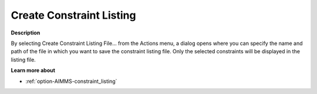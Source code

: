 

.. _Diagnostic-Tools_Math_Program_Inspector_Create_:


Create Constraint Listing
=========================

**Description** 

By selecting Create Constraint Listing File… from the Actions menu, a dialog opens where you can specify the name and path of the file in which you want to save the constraint listing file. Only the selected constraints will be displayed in the listing file.



**Learn more about** 

*	:ref:`option-AIMMS-constraint_listing`  






